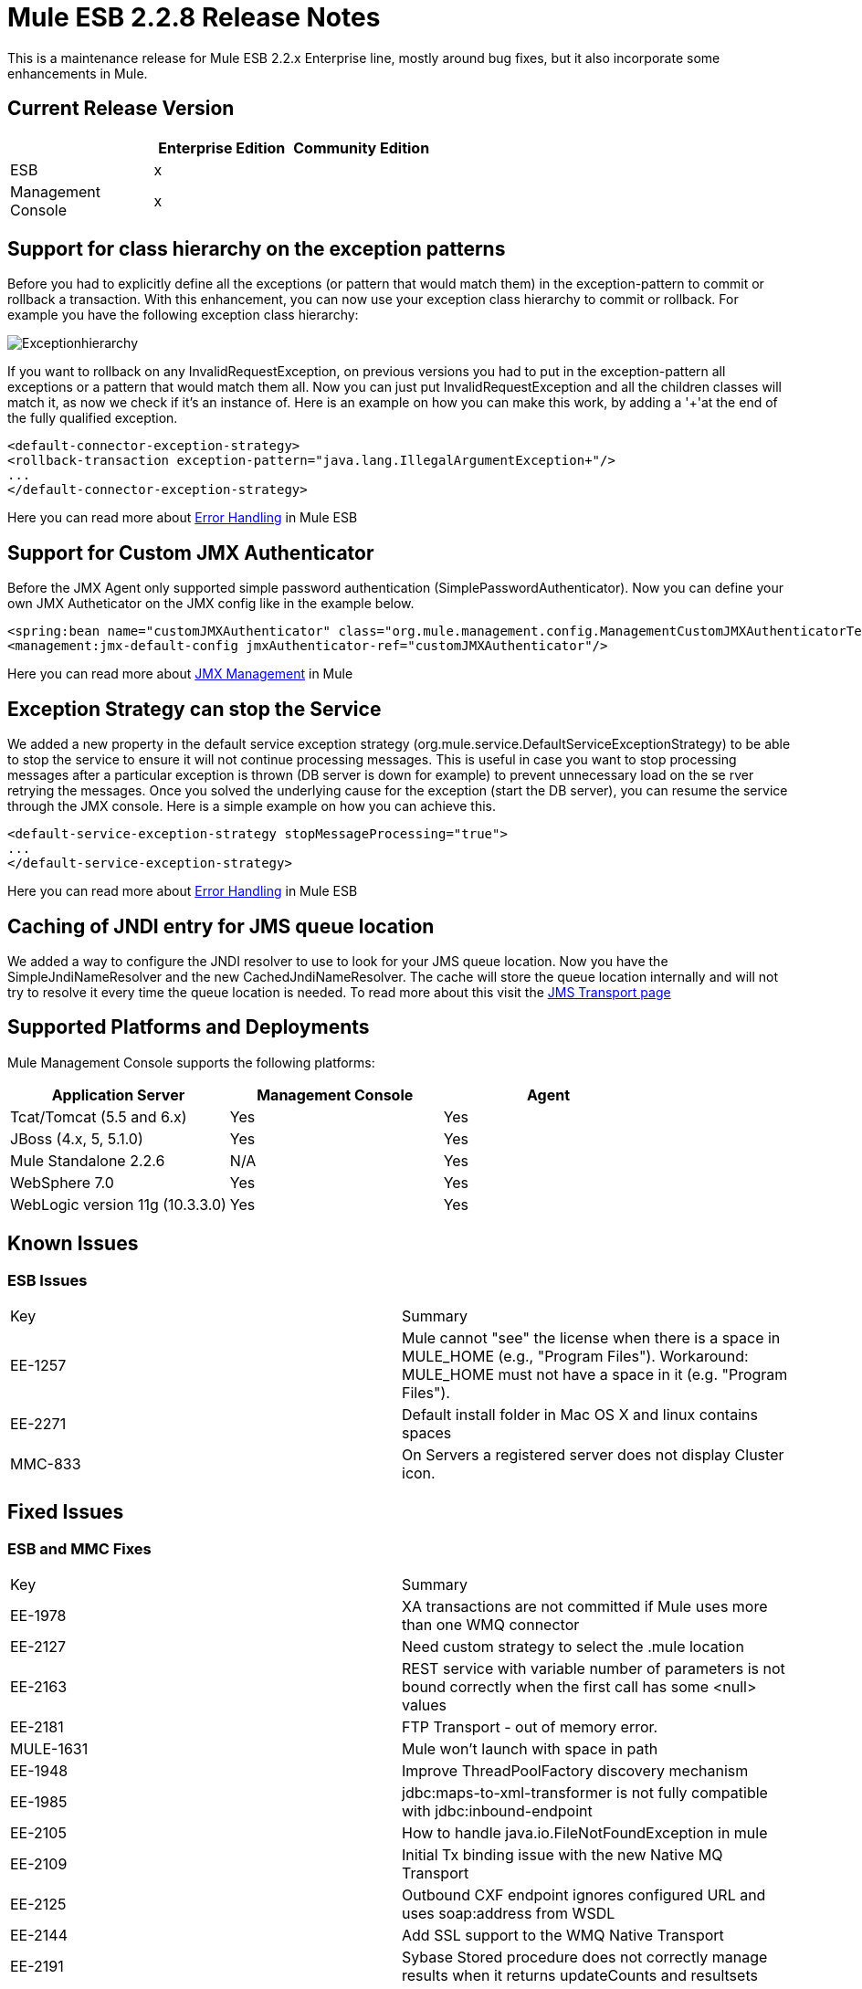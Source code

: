 = Mule ESB 2.2.8 Release Notes
:keywords: release notes, esb


This is a maintenance release for Mule ESB 2.2.x Enterprise line, mostly around bug fixes, but it also incorporate some enhancements in Mule.

== Current Release Version

[width="100%",cols="34%,33%,33%",options="header",]
|===
|  |Enterprise Edition |Community Edition
|ESB |x | 
|Management +
 Console |x | 
|===

== Support for class hierarchy on the exception patterns

Before you had to explicitly define all the exceptions (or pattern that would match them) in the exception-pattern to commit or rollback a transaction. With this enhancement, you can now use your exception class hierarchy to commit or rollback. For example you have the following exception class hierarchy:

image:Exceptionhierarchy.jpeg[Exceptionhierarchy]

If you want to rollback on any InvalidRequestException, on previous versions you had to put in the exception-pattern all exceptions or a pattern that would match them all. Now you can just put InvalidRequestException and all the children classes will match it, as now we check if it's an instance of. Here is an example on how you can make this work, by adding a '+'at the end of the fully qualified exception.

[source,xml]
----
<default-connector-exception-strategy>
<rollback-transaction exception-pattern="java.lang.IllegalArgumentException+"/>
...
</default-connector-exception-strategy>
----

Here you can read more about http://www.mulesoft.org/documentation/display/MULE2USER/Error+Handling[Error Handling] in Mule ESB

== Support for Custom JMX Authenticator

Before the JMX Agent only supported simple password authentication (SimplePasswordAuthenticator). Now you can define your own JMX Autheticator on the JMX config like in the example below.
[source,xml]
----
<spring:bean name="customJMXAuthenticator" class="org.mule.management.config.ManagementCustomJMXAuthenticatorTestCase$CustomJMXAuthenticator" />
<management:jmx-default-config jmxAuthenticator-ref="customJMXAuthenticator"/>
----
Here you can read more about http://www.mulesoft.org/documentation/display/MULE2USER/JMX+Management[JMX Management] in Mule

== Exception Strategy can stop the Service

We added a new property in the default service exception strategy (org.mule.service.DefaultServiceExceptionStrategy) to be able to stop the service to ensure it will not continue processing messages. This is useful in case you want to stop processing messages after a particular exception is thrown (DB server is down for example) to prevent unnecessary load on the se rver retrying the messages. Once you solved the underlying cause for the exception (start the DB server), you can resume the service through the JMX console. Here is a simple example on how you can achieve this.
[source,xml]
----
<default-service-exception-strategy stopMessageProcessing="true">
...
</default-service-exception-strategy>
----
Here you can read more about http://www.mulesoft.org/documentation/display/MULE2USER/Error+Handling[Error Handling] in Mule ESB

== Caching of JNDI entry for JMS queue location

We added a way to configure the JNDI resolver to use to look for your JMS queue location. Now you have the SimpleJndiNameResolver and the new CachedJndiNameResolver. The cache will store the queue location internally and will not try to resolve it every time the queue location is needed. To read more about this visit the http://www.mulesoft.org/documentation/display/MULE2USER/JMS+Transport#JMSTransport-LookingUpJMSObjectsfromJNDI[JMS Transport page]

== Supported Platforms and Deployments

Mule Management Console supports the following platforms:

[width="100%",cols="34%,33%,33%",options="header",]
|===
|Application Server |Management Console |Agent
|Tcat/Tomcat (5.5 and 6.x) |Yes |Yes
|JBoss (4.x, 5, 5.1.0) |Yes |Yes
|Mule Standalone 2.2.6 |N/A |Yes
|WebSphere 7.0 |Yes |Yes
|WebLogic version 11g (10.3.3.0) |Yes |Yes
|===

== Known Issues

=== ESB Issues

[cols=",",]
|====
|Key |Summary
|EE-1257 |Mule cannot "see" the license when there is a space in MULE_HOME (e.g., "Program Files"). Workaround: MULE_HOME must not have a space in it (e.g. "Program Files").
|EE-2271 |Default install folder in Mac OS X and linux contains spaces
|MMC-833 |On Servers a registered server does not display Cluster icon.
|====

== Fixed Issues

=== ESB and MMC Fixes

[cols=",",]
|======
|Key |Summary
|EE-1978 |XA transactions are not committed if Mule uses more than one WMQ connector
|EE-2127 |Need custom strategy to select the .mule location
|EE-2163 |REST service with variable number of parameters is not bound correctly when the first call has some <null> values
|EE-2181 |FTP Transport - out of memory error.
|MULE-1631 |Mule won't launch with space in path
|EE-1948 |Improve ThreadPoolFactory discovery mechanism
|EE-1985 |jdbc:maps-to-xml-transformer is not fully compatible with jdbc:inbound-endpoint
|EE-2105 |How to handle java.io.FileNotFoundException in mule
|EE-2109 |Initial Tx binding issue with the new Native MQ Transport
|EE-2125 |Outbound CXF endpoint ignores configured URL and uses soap:address from WSDL
|EE-2144 |Add SSL support to the WMQ Native Transport
|EE-2191 |Sybase Stored procedure does not correctly manage results when it returns updateCounts and resultsets
|EE-2217 |CXF proxy does not propagate root cause of an exception.
|EE-2234 |Cross Site Scripting Vulnerability in Mule Standalone Server
|MULE-5353 |Axis outbound connections leak memory
|MULE-5507 |Problems when using JMS with LDAP
|MULE-5513 |CXF proxy does not propagate root cause of an exception.
|EE-1891 |Endpoint security filters should implement org.mule.api.routing.filter.Filter
|EE-1969 |The exception pattern in exception strategy should support class hierarchy
|EE-1999 |TransactedPollingJmsReceiver does not invoke retry policy when queue name is incorrect or queue does not exist
|EE-2062 |Support for Custom JMXAuthenticator
|EE-2103 |Setting a JDBC parameter value to null fails on Derby DB when using abbreviate parameter definition
|EE-2195 |Sybase Stored procedure does not correctly manage column aliases
|MULE-4925 |Allow MessagePropertiesTransformer to remove many message properties at once (either by wildcards or regex)
|MULE-5273 |JDBC connector insert fails when using Abbreviate parameter in 2.2.7, works in 2.2.6
|MULE-5313 |CXF proxy fails if WSDL and serviceName is configured and WSDL includes headers
|MULE-5327 |Improve ThreadPoolFactory discovery mechanism
|MULE-5332 |return-argument in expression filter does not accept xpath-node
|MULE-5467 |Creating a config file with eight (8) <collection-aggregator-router>s prevents mule from completing startup sequence
|MULE-5468 |Sybase Stored procedure/queries does not correctly manage column aliases
|MULE-5470 |Service exception strategy should be able to stop the endpoint receivers
|EE-2135 |Update Tanuki Wrapper to latest version
|EE-2141 |Mule fails to install as a service when path is > 102 characters
|MULE-1367 |Make JmxAuthenticator configurable for JMX remote management
|MULE-1891 |Allow Pattern flags in RegExFilter
|MULE-4909 |Refactor SPI dicovery mechanism to be more generic
|MULE-5358 |IMAP Connector throw an NPE Exception if property deleteReadMessages="false"
|MULE-5462 |MalformedObjectNameException when registring services with names that contain a ':'
|MULE-5511 |xpath-node evaluator throws an exception if the input type is org.w3c.dom.Document
|MULE-5546 |Add sequence router
|======
